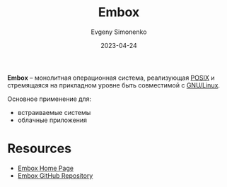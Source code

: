 :PROPERTIES:
:ID:       5c6b9453-80d8-4906-8906-17bda969660e
:END:
#+TITLE: Embox
#+AUTHOR: Evgeny Simonenko
#+LANGUAGE: Russian
#+LICENSE: CC BY-SA 4.0
#+DATE: 2023-04-24

*Embox* -- монолитная операционная система, реализующая [[id:927f09f9-d4df-4398-9372-6f8c38823dfe][POSIX]] и стремящаяся
на прикладном уровне быть совместимой с [[id:608e9bf8-da7a-4156-b4c8-089f57f5d143][GNU/Linux]].

Основное применение для:

- встраиваемые системы
- облачные приложения

* Resources

- [[https://embox.github.io/][Embox Home Page]]
- [[https://github.com/embox/embox][Embox GitHub Repository]]
